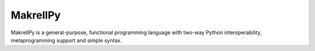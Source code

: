 MakrellPy
=========

MakrellPy is a general-purpose, functional programming language with two-way Python interoperability, metaprogramming support and simple syntax.
